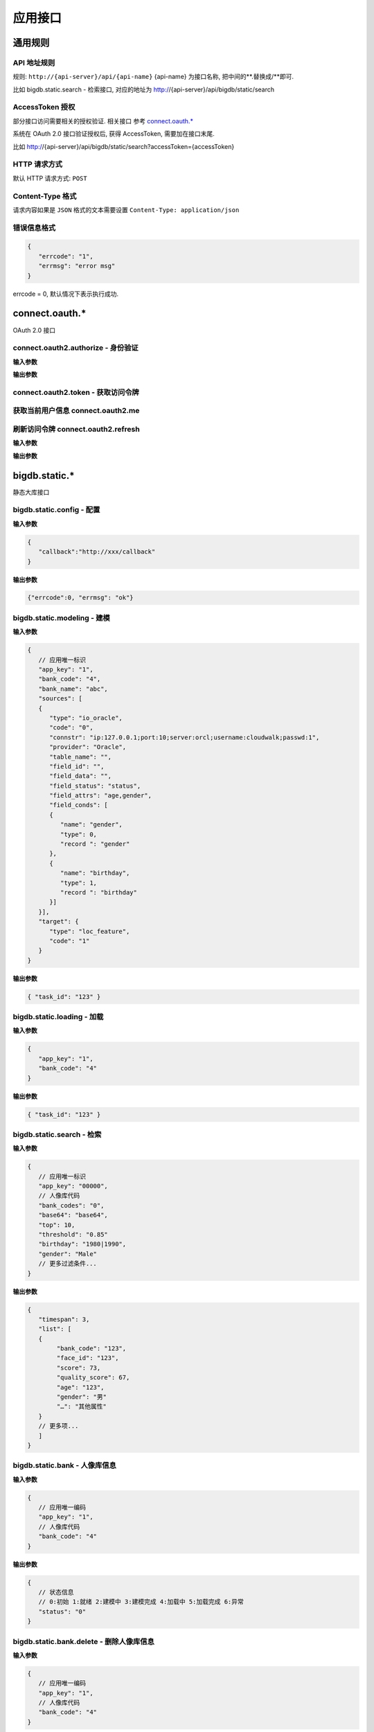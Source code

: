 应用接口
===============

通用规则
------------------------------------------------------------

API 地址规则
^^^^^^^^^^^^^^^^^^^^^^^^^^^^^^^^^^^^^^^^^^^^^^^^^^^^^^^^^^^^
规则: ``http://{api-server}/api/{api-name}`` {api-name} 为接口名称, 把中间的**.替换成/**即可.

比如 bigdb.static.search - 检索接口, 对应的地址为 http://{api-server}/api/bigdb/static/search

AccessToken 授权
^^^^^^^^^^^^^^^^^^^^^^^^^^^^^^^^^^^^^^^^^^^^^^^^^^^^^^^^^^^^
部分接口访问需要相关的授权验证. 相关接口 参考 `connect.oauth.*`_

系统在 OAuth 2.0 接口验证授权后, 获得 AccessToken, 需要加在接口末尾.

比如 http://{api-server}/api/bigdb/static/search?accessToken={accessToken}

HTTP 请求方式
^^^^^^^^^^^^^^^^^^^^^^^^^^^^^^^^^^^^^^^^^^^^^^^^^^^^^^^^^^^^
默认 HTTP 请求方式: ``POST``

Content-Type 格式
^^^^^^^^^^^^^^^^^^^^^^^^^^^^^^^^^^^^^^^^^^^^^^^^^^^^^^^^^^^^
请求内容如果是 ``JSON`` 格式的文本需要设置 ``Content-Type: application/json``

错误信息格式
^^^^^^^^^^^^^^^^^^^^^^^^^^^^^^^^^^^^^^^^^^^^^^^^^^^^^^^^^^^^
.. code-block:: javascript

   {
      "errcode": "1",
      "errmsg": "error msg" 
   }

errcode = 0, 默认情况下表示执行成功.
 
connect.oauth.*
------------------------------------------------------------
OAuth 2.0 接口

connect.oauth2.authorize - 身份验证 
^^^^^^^^^^^^^^^^^^^^^^^^^^^^^^^^^^^^^^^^^^^^^^^^^^^^^^^^^^^^

**输入参数** 

**输出参数**

connect.oauth2.token - 获取访问令牌 
^^^^^^^^^^^^^^^^^^^^^^^^^^^^^^^^^^^^^^^^^^^^^^^^^^^^^^^^^^^^

获取当前用户信息 connect.oauth2.me
^^^^^^^^^^^^^^^^^^^^^^^^^^^^^^^^^^^^^^^^^^^^^^^^^^^^^^^^^^^^

刷新访问令牌 connect.oauth2.refresh
^^^^^^^^^^^^^^^^^^^^^^^^^^^^^^^^^^^^^^^^^^^^^^^^^^^^^^^^^^^^

**输入参数** 

**输出参数**

bigdb.static.*
------------------------------------------------------------
静态大库接口

bigdb.static.config - 配置
^^^^^^^^^^^^^^^^^^^^^^^^^^^^^^^^^^^^^^^^^^^^^^^^^^^^^^^^^^^^

**输入参数** 

.. code-block:: javascript

   {
      "callback":"http://xxx/callback"
   }

**输出参数**

.. code-block:: javascript

   {"errcode":0, "errmsg": "ok"}


bigdb.static.modeling - 建模  
^^^^^^^^^^^^^^^^^^^^^^^^^^^^^^^^^^^^^^^^^^^^^^^^^^^^^^^^^^^^

**输入参数** 

.. code-block:: javascript

   {
      // 应用唯一标识
      "app_key": "1",
      "bank_code": "4",
      "bank_name": "abc",
      "sources": [
      {
         "type": "io_oracle",
         "code": "0",
         "connstr": "ip:127.0.0.1;port:10;server:orcl;username:cloudwalk;passwd:1",
         "provider": "Oracle",
         "table_name": "",
         "field_id": "",
         "field_data": "",
         "field_status": "status",
         "field_attrs": "age,gender",
         "field_conds": [
         {
            "name": "gender",
            "type": 0,
            "record ": "gender"
         },
         {
            "name": "birthday",
            "type": 1,
            "record ": "birthday"
         }]
      }],
      "target": {
         "type": "loc_feature",
         "code": "1"
      }
   }

**输出参数**

.. code-block:: javascript

   { "task_id": "123" }

bigdb.static.loading - 加载  
^^^^^^^^^^^^^^^^^^^^^^^^^^^^^^^^^^^^^^^^^^^^^^^^^^^^^^^^^^^^

**输入参数** 

.. code-block:: javascript

   {
      "app_key": "1",
      "bank_code": "4"
   }

**输出参数**

.. code-block:: javascript

   { "task_id": "123" }

bigdb.static.search - 检索
^^^^^^^^^^^^^^^^^^^^^^^^^^^^^^^^^^^^^^^^^^^^^^^^^^^^^^^^^^^^

**输入参数** 

.. code-block:: javascript

   { 
      // 应用唯一标识
      "app_key": "00000",
      // 人像库代码
      "bank_codes": "0",
      "base64": "base64",
      "top": 10,
      "threshold": "0.85"
      "birthday": "1980|1990",
      "gender": "Male"
      // 更多过滤条件...
   }

**输出参数**

.. code-block:: javascript

   { 
      "timespan": 3,
      "list": [
      {
           "bank_code": "123",
           "face_id": "123",
           "score": 73,
           "quality_score": 67,
           "age": "123",
           "gender": "男"
           "…": "其他属性"
      }
      // 更多项...
      ]
   }

bigdb.static.bank - 人像库信息  
^^^^^^^^^^^^^^^^^^^^^^^^^^^^^^^^^^^^^^^^^^^^^^^^^^^^^^^^^^^^

**输入参数** 

.. code-block:: javascript

   {
      // 应用唯一编码
      "app_key": "1",
      // 人像库代码
      "bank_code": "4"
   }

**输出参数**

.. code-block:: javascript

   { 
      // 状态信息
      // 0:初始 1:就绪 2:建模中 3:建模完成 4:加载中 5:加载完成 6:异常
      "status": "0" 
   }

bigdb.static.bank.delete - 删除人像库信息  
^^^^^^^^^^^^^^^^^^^^^^^^^^^^^^^^^^^^^^^^^^^^^^^^^^^^^^^^^^^^

**输入参数** 

.. code-block:: javascript

   {
      // 应用唯一编码
      "app_key": "1",
      // 人像库代码
      "bank_code": "4"
   }

**输出参数**

.. code-block:: javascript

   { "errcode": 0,	"errmsg": "ok" }

   
bigdb.static.task - 任务信息 
^^^^^^^^^^^^^^^^^^^^^^^^^^^^^^^^^^^^^^^^^^^^^^^^^^^^^^^^^^^^

HTTP请求方式: ``GET``

**输入参数** 

.. table::

   ================  ================  ================
   名称              数据类型           描述 
   ================  ================  ================ 
   app_key           字符串             App Key
   task_id           字符串             任务唯一标识
   ================  ================  ================ 

**输出参数**

.. code-block:: javascript

   {
      // 状态
      // 0 准备中 1 已就绪 2 执行中 3 已完成 4 被暂停 5 被停止 6 异常状态      
      "status": "3"
      // 进度 注:底层引擎处理的数量信息
      "progress": "50",
      // 总量 注:目前只有在建模任务中才有总量信息
      "sum": "10000",
      // 开始时间
      "starttime": "1970-01-01 00:00:00",
      // 结束时间
      "endtime": "1970-01-01 00:00:00",
      // 最后一次状态切换时间
      "statustime": "1970-01-01 00:00:00",
      // 描述信息
      "desc": "描述信息",
      // 异常代码
      "excode": "1",
      // 异常消息
      "exmsg": "异常信息"
   }

bigdb.static.face.add - 新增人像信息
^^^^^^^^^^^^^^^^^^^^^^^^^^^^^^^^^^^^^^^^^^^^^^^^^^^^^^^^^^^^
根据一段SQL语句, 批量增加人像语句

**输入参数** 

.. code-block:: javascript 

   { 
      // 应用唯一编码
      "app_key": "1",
      // 人像库代码
      "bank_code":"4",
      // 需要增量建模数据来源SQL
      "filter_sql": "SELECT * FROM view_Phtoto WHERE Id between 100 an 200",
      // 异步执行 0 同步执行 1 异步执行 返回 task_id
      "async":"0"
   }

**输出参数**

.. code-block:: javascript 

   { "errcode": 0,	"errmsg": "ok" }

bigdb.static.face.compare - 人像比对
^^^^^^^^^^^^^^^^^^^^^^^^^^^^^^^^^^^^^^^^^^^^^^^^^^^^^^^^^^^^
1 比 1 人像比对

**输入参数** 

.. code-block:: javascript 

   { 
      // 应用唯一编码
      "app_key": "1",
      // 人像信息 1
      "base64_1": "{Base64 格式字符串}",
      // 人像信息 2
      "base64_2": "{Base64 格式字符串}"
   }

**输出参数**

.. code-block:: javascript 

   {
      // 比对时间
      "timespan": 3,
      // 比对结果, 范围 0 ~ 1
      "score": "0.9415"
   }

bigdb.static.face.detect - 人脸检测 
^^^^^^^^^^^^^^^^^^^^^^^^^^^^^^^^^^^^^^^^^^^^^^^^^^^^^^^^^^^^
输入一张图片, 输出所有人像信息

**输入参数** 

.. table::

   ================  ================  ================
   名称              数据类型           描述 
   ================  ================  ================ 
   image             字符串             一个由字符组成的不可更改的有串行。
   ================  ================  ================ 

**输出参数**

.. code-block:: javascript 

   { 
      "data": [
      {
         // Base64 格式字符串图片
         "image": "base64",
         // 原图人脸框左上角坐标 x
         "x": "123",
         // 原图人脸框左上角坐标 y
         "y": 73,
         // 人脸框宽度
         "width": 67,
         // 人脸框高度
         "height": "123"
      }
      // 更多项...
      ]
   }
